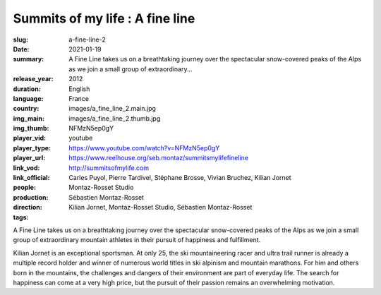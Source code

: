 Summits of my life : A fine line
################################

:slug: a-fine-line-2
:date: 2021-01-19
:summary: A Fine Line takes us on a breathtaking journey over the spectacular snow-covered peaks of the Alps as we join a small group of extraordinary...
:release_year: 2012
:duration: 
:language: English
:country: France
:img_main: images/a_fine_line_2.main.jpg
:img_thumb: images/a_fine_line_2.thumb.jpg
:player_vid: NFMzN5ep0gY
:player_type: youtube
:player_url: https://www.youtube.com/watch?v=NFMzN5ep0gY
:link_vod: https://www.reelhouse.org/seb.montaz/summitsmylifefineline
:link_official: http://summitsofmylife.com
:people: Carles Puyol, Pierre Tardivel, Stéphane Brosse, Vivian Bruchez, Kilian Jornet
:production: Montaz-Rosset Studio
:direction: Sébastien Montaz-Rosset
:tags: Kilian Jornet, Montaz-Rosset Studio, Sébastien Montaz-Rosset

A Fine Line takes us on a breathtaking journey over the spectacular snow-covered peaks of the Alps as we join a small group of extraordinary mountain athletes in their pursuit of happiness and fulfillment.

Kilian Jornet is an exceptional sportsman. At only 25, the ski mountaineering racer and ultra trail runner is already a multiple record holder and winner of numerous world titles in ski alpinism and mountain marathons. For him and others born in the mountains, the challenges and dangers of their environment are part of everyday life. The search for happiness can come at a very high price, but the pursuit of their passion remains an overwhelming motivation.

